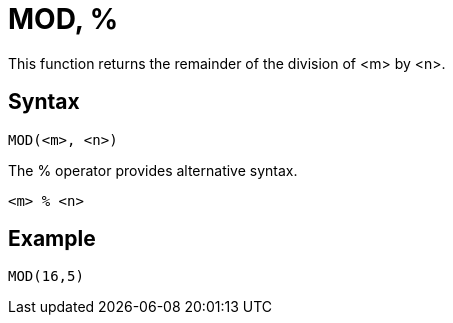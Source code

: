 ////
Licensed to the Apache Software Foundation (ASF) under one
or more contributor license agreements.  See the NOTICE file
distributed with this work for additional information
regarding copyright ownership.  The ASF licenses this file
to you under the Apache License, Version 2.0 (the
"License"); you may not use this file except in compliance
with the License.  You may obtain a copy of the License at
  http://www.apache.org/licenses/LICENSE-2.0
Unless required by applicable law or agreed to in writing,
software distributed under the License is distributed on an
"AS IS" BASIS, WITHOUT WARRANTIES OR CONDITIONS OF ANY
KIND, either express or implied.  See the License for the
specific language governing permissions and limitations
under the License.
////
= MOD, %

This function returns the remainder of the division of <m> by <n>.

== Syntax
----
MOD(<m>, <n>)
----
The % operator provides alternative syntax.
----
<m> % <n>
----

== Example

----
MOD(16,5)
----

